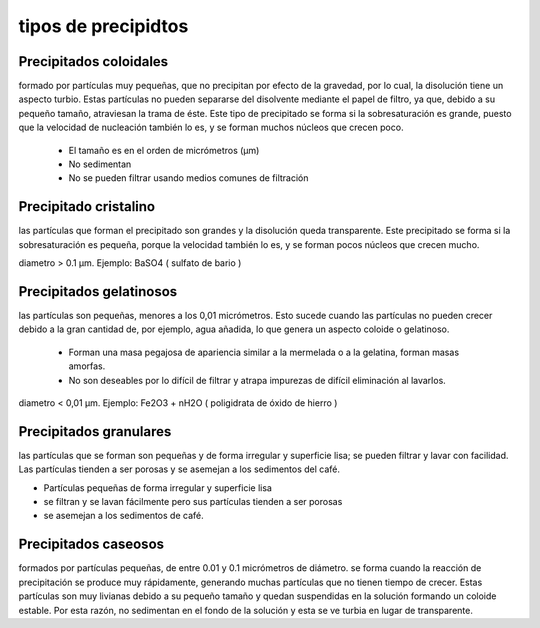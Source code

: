 tipos de precipidtos
====================

Precipitados coloidales
-----------------------

formado por partículas muy pequeñas, que no
precipitan por efecto de la gravedad, por lo cual, la disolución tiene un
aspecto turbio. Estas partículas no pueden separarse del disolvente mediante
el papel de filtro, ya que, debido a su pequeño tamaño, atraviesan la trama de
éste. Este tipo de precipitado se forma si la sobresaturación es grande, puesto
que la velocidad de nucleación también lo es, y se forman muchos núcleos que
crecen poco.

 * El tamaño es en el orden de micrómetros (µm)
 * No sedimentan
 * No se pueden filtrar usando medios comunes de filtración

.. image:: e.4/coloidal_1.jpg
  :width: 200

.. image:: e.4/coloidal_2.jpg.jpg
  :width: 200

Precipitado cristalino
----------------------

las partículas que forman el precipitado son grandes y la disolución queda
transparente. Este precipitado se forma si la sobresaturación es pequeña,
porque la velocidad también lo es, y se forman pocos núcleos que crecen mucho.

diametro > 0.1 µm. Ejemplo: BaSO4 ( sulfato de bario )

.. image:: e.4/cristalino_1.jpg
  :width: 200

.. image:: e.4/cristalinos_2.jpg
  :width: 200

Precipitados gelatinosos
------------------------

las partículas son
pequeñas, menores a los 0,01 micrómetros. Esto sucede cuando las partículas no
pueden crecer debido a la gran cantidad de, por ejemplo, agua añadida, lo que
genera un aspecto coloide o gelatinoso.

 * Forman una masa pegajosa de apariencia similar a la mermelada o a la gelatina, forman masas amorfas.
 * No son deseables por lo difícil de filtrar y atrapa impurezas de difícil eliminación al lavarlos.

diametro < 0,01 µm. Ejemplo: Fe2O3 + nH2O ( poligidrata de óxido de hierro )

.. image:: e.4/gelatinosos_1.jpg
  :width: 200

.. image:: e.4/gelatinosos_2.jpg.jpg
  :width: 200


Precipitados granulares
-----------------------

las partículas que se forman son pequeñas y de forma irregular y superficie
lisa; se pueden filtrar y lavar con facilidad. Las partículas tienden a ser
porosas y se asemejan a los sedimentos del café.

* Partículas pequeñas de forma irregular y superficie lisa
* se filtran y se lavan fácilmente pero sus partículas tienden a ser porosas
* se asemejan a los sedimentos de café.

.. image:: e.4/granulares_1.jpg
  :width: 200

.. image:: e.4/granulares_2.jpg
  :width: 200

Precipitados caseosos
---------------------

formados por partículas pequeñas, de entre 0.01 y 0.1
micrómetros de diámetro. se forma cuando la reacción
de precipitación se produce muy rápidamente, generando muchas partículas que no
tienen tiempo de crecer. Estas partículas son muy livianas debido a su pequeño
tamaño y quedan suspendidas en la solución formando un coloide estable. Por
esta razón, no sedimentan en el fondo de la solución y esta se ve turbia en
lugar de transparente.

